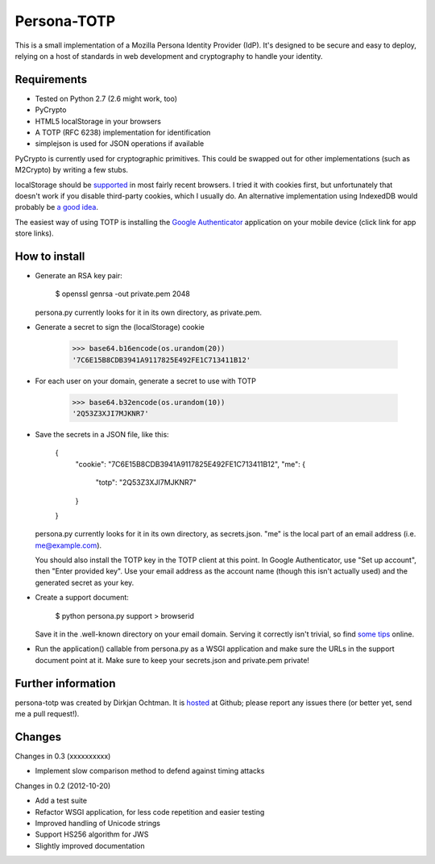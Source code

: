 Persona-TOTP
============

This is a small implementation of a Mozilla Persona Identity Provider (IdP).
It's designed to be secure and easy to deploy, relying on a host of standards
in web development and cryptography to handle your identity.

Requirements
------------

- Tested on Python 2.7 (2.6 might work, too)
- PyCrypto
- HTML5 localStorage in your browsers
- A TOTP (RFC 6238) implementation for identification
- simplejson is used for JSON operations if available

PyCrypto is currently used for cryptographic primitives. This could be swapped
out for other implementations (such as M2Crypto) by writing a few stubs.

localStorage should be `supported`_ in most fairly recent browsers. I tried it
with cookies first, but unfortunately that doesn't work if you disable
third-party cookies, which I usually do. An alternative implementation
using IndexedDB would probably be `a good idea`_.

The easiest way of using TOTP is installing the `Google Authenticator`_
application on your mobile device (click link for app store links).

.. _supported: http://caniuse.com/namevalue-storage
.. _a good idea: https://blog.mozilla.org/tglek/2012/02/22/psa-dom-local-storage-considered-harmful/
.. _Google Authenticator: http://code.google.com/p/google-authenticator/

How to install
--------------

- Generate an RSA key pair:

    $ openssl genrsa -out private.pem 2048

  persona.py currently looks for it in its own directory, as private.pem.

- Generate a secret to sign the (localStorage) cookie

    >>> base64.b16encode(os.urandom(20))
    '7C6E15B8CDB3941A9117825E492FE1C713411B12'
    
- For each user on your domain, generate a secret to use with TOTP

    >>> base64.b32encode(os.urandom(10))
    '2Q53Z3XJI7MJKNR7'

- Save the secrets in a JSON file, like this:

    {
      "cookie": "7C6E15B8CDB3941A9117825E492FE1C713411B12",
      "me": {
          "totp": "2Q53Z3XJI7MJKNR7"
      }
    }

  persona.py currently looks for it in its own directory, as secrets.json.
  "me" is the local part of an email address (i.e. me@example.com).
  
  You should also install the TOTP key in the TOTP client at this point.
  In Google Authenticator, use "Set up account", then "Enter provided key".
  Use your email address as the account name (though this isn't actually
  used) and the generated secret as your key.

- Create a support document:

    $ python persona.py support > browserid

  Save it in the .well-known directory on your email domain. Serving it
  correctly isn't trivial, so find `some tips`_ online.

- Run the application() callable from persona.py as a WSGI application
  and make sure the URLs in the support document point at it. Make sure
  to keep your secrets.json and private.pem private!

.. _some tips: https://developer.mozilla.org/en-US/docs/Persona/IdP_Development_Tips

Further information
-------------------

persona-totp was created by Dirkjan Ochtman. It is `hosted`_ at Github;
please report any issues there (or better yet, send me a pull request!).

.. _hosted: https://github.com/djc/persona-totp

Changes
-------

Changes in 0.3 (xxxxxxxxxx)

* Implement slow comparison method to defend against timing attacks

Changes in 0.2 (2012-10-20)

* Add a test suite
* Refactor WSGI application, for less code repetition and easier testing
* Improved handling of Unicode strings
* Support HS256 algorithm for JWS
* Slightly improved documentation
